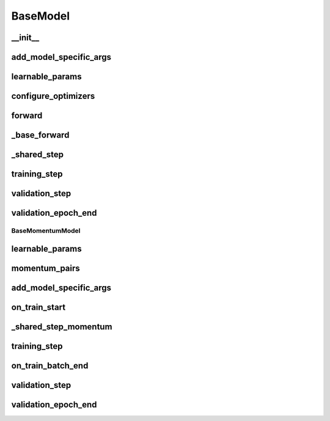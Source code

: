 BaseModel
=========

__init__
~~~~~~~~
.. automethod:: solo.methods.base.BaseModel.__init__
   :noindex:


add_model_specific_args
~~~~~~~~~~~~~~~~~~~~~~~
.. automethod:: solo.methods.base.BaseModel.add_model_specific_args
   :noindex:


learnable_params
~~~~~~~~~~~~~~~~
.. automethod:: solo.methods.base.BaseModel.learnable_params
   :noindex:


configure_optimizers
~~~~~~~~~~~~~~~~~~~~
.. automethod:: solo.methods.base.BaseModel.configure_optimizers
   :noindex:


forward
~~~~~~~
.. automethod:: solo.methods.base.BaseModel.forward
   :noindex:


_base_forward
~~~~~~~~~~~~~
.. automethod:: solo.methods.base.BaseModel._base_forward
   :noindex:


_shared_step
~~~~~~~~~~~~
.. automethod:: solo.methods.base.BaseModel._shared_step
   :noindex:


training_step
~~~~~~~~~~~~~
.. automethod:: solo.methods.base.BaseModel.training_step
   :noindex:


validation_step
~~~~~~~~~~~~~~~
.. automethod:: solo.methods.base.BaseModel.validation_step
   :noindex:


validation_epoch_end
~~~~~~~~~~~~~~~~~~~~
.. automethod:: solo.methods.base.BaseModel.validation_epoch_end
   :noindex:



BaseMomentumModel
-----------------

learnable_params
~~~~~~~~~~~~~~~~
.. automethod:: solo.methods.base.BaseMomentumModel.learnable_params
   :noindex:


momentum_pairs
~~~~~~~~~~~~~~
.. automethod:: solo.methods.base.BaseMomentumModel.momentum_pairs
   :noindex:


add_model_specific_args
~~~~~~~~~~~~~~~~~~~~~~~
.. automethod:: solo.methods.base.BaseMomentumModel.add_model_specific_args
   :noindex:


on_train_start
~~~~~~~~~~~~~~
.. automethod:: solo.methods.base.BaseMomentumModel.on_train_start
   :noindex:


_shared_step_momentum
~~~~~~~~~~~~~~~~~~~~~
.. automethod:: solo.methods.base.BaseMomentumModel._shared_step_momentum
   :noindex:


training_step
~~~~~~~~~~~~~
.. automethod:: solo.methods.base.BaseModel.training_step
   :noindex:


on_train_batch_end
~~~~~~~~~~~~~~~~~~
.. automethod:: solo.methods.base.BaseMomentumModel.on_train_batch_end
   :noindex:


validation_step
~~~~~~~~~~~~~~~
.. automethod:: solo.methods.base.BaseModel.validation_step
   :noindex:


validation_epoch_end
~~~~~~~~~~~~~~~~~~~~
.. automethod:: solo.methods.base.BaseModel.validation_epoch_end
   :noindex:
